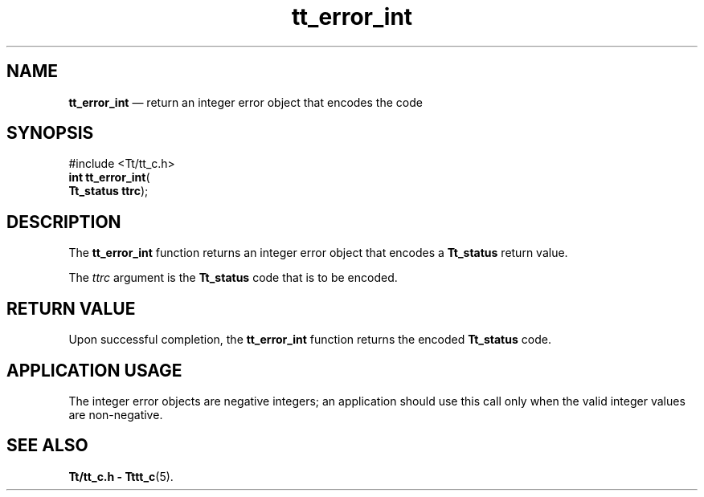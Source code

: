 '\" t
...\" err_int.sgm /main/5 1996/08/30 12:45:12 rws $
...\" err_int.sgm /main/5 1996/08/30 12:45:12 rws $-->
.de P!
.fl
\!!1 setgray
.fl
\\&.\"
.fl
\!!0 setgray
.fl			\" force out current output buffer
\!!save /psv exch def currentpoint translate 0 0 moveto
\!!/showpage{}def
.fl			\" prolog
.sy sed -e 's/^/!/' \\$1\" bring in postscript file
\!!psv restore
.
.de pF
.ie     \\*(f1 .ds f1 \\n(.f
.el .ie \\*(f2 .ds f2 \\n(.f
.el .ie \\*(f3 .ds f3 \\n(.f
.el .ie \\*(f4 .ds f4 \\n(.f
.el .tm ? font overflow
.ft \\$1
..
.de fP
.ie     !\\*(f4 \{\
.	ft \\*(f4
.	ds f4\"
'	br \}
.el .ie !\\*(f3 \{\
.	ft \\*(f3
.	ds f3\"
'	br \}
.el .ie !\\*(f2 \{\
.	ft \\*(f2
.	ds f2\"
'	br \}
.el .ie !\\*(f1 \{\
.	ft \\*(f1
.	ds f1\"
'	br \}
.el .tm ? font underflow
..
.ds f1\"
.ds f2\"
.ds f3\"
.ds f4\"
.ta 8n 16n 24n 32n 40n 48n 56n 64n 72n 
.TH "tt_error_int" "library call"
.SH "NAME"
\fBtt_error_int\fP \(em return an integer error object that encodes the code
.SH "SYNOPSIS"
.PP
.nf
#include <Tt/tt_c\&.h>
\fBint \fBtt_error_int\fP\fR(
\fBTt_status \fBttrc\fR\fR);
.fi
.SH "DESCRIPTION"
.PP
The
\fBtt_error_int\fP function
returns an integer error object that encodes a
\fBTt_status\fR return value\&.
.PP
The
\fIttrc\fP argument is the
\fBTt_status\fR code that is to be encoded\&.
.SH "RETURN VALUE"
.PP
Upon successful completion, the
\fBtt_error_int\fP function returns the encoded
\fBTt_status\fR code\&.
.SH "APPLICATION USAGE"
.PP
The integer error objects are negative integers;
an application should use this call only when
the valid integer values are non-negative\&.
.SH "SEE ALSO"
.PP
\fBTt/tt_c\&.h - Tttt_c\fP(5)\&.
...\" created by instant / docbook-to-man, Sun 02 Sep 2012, 09:40
